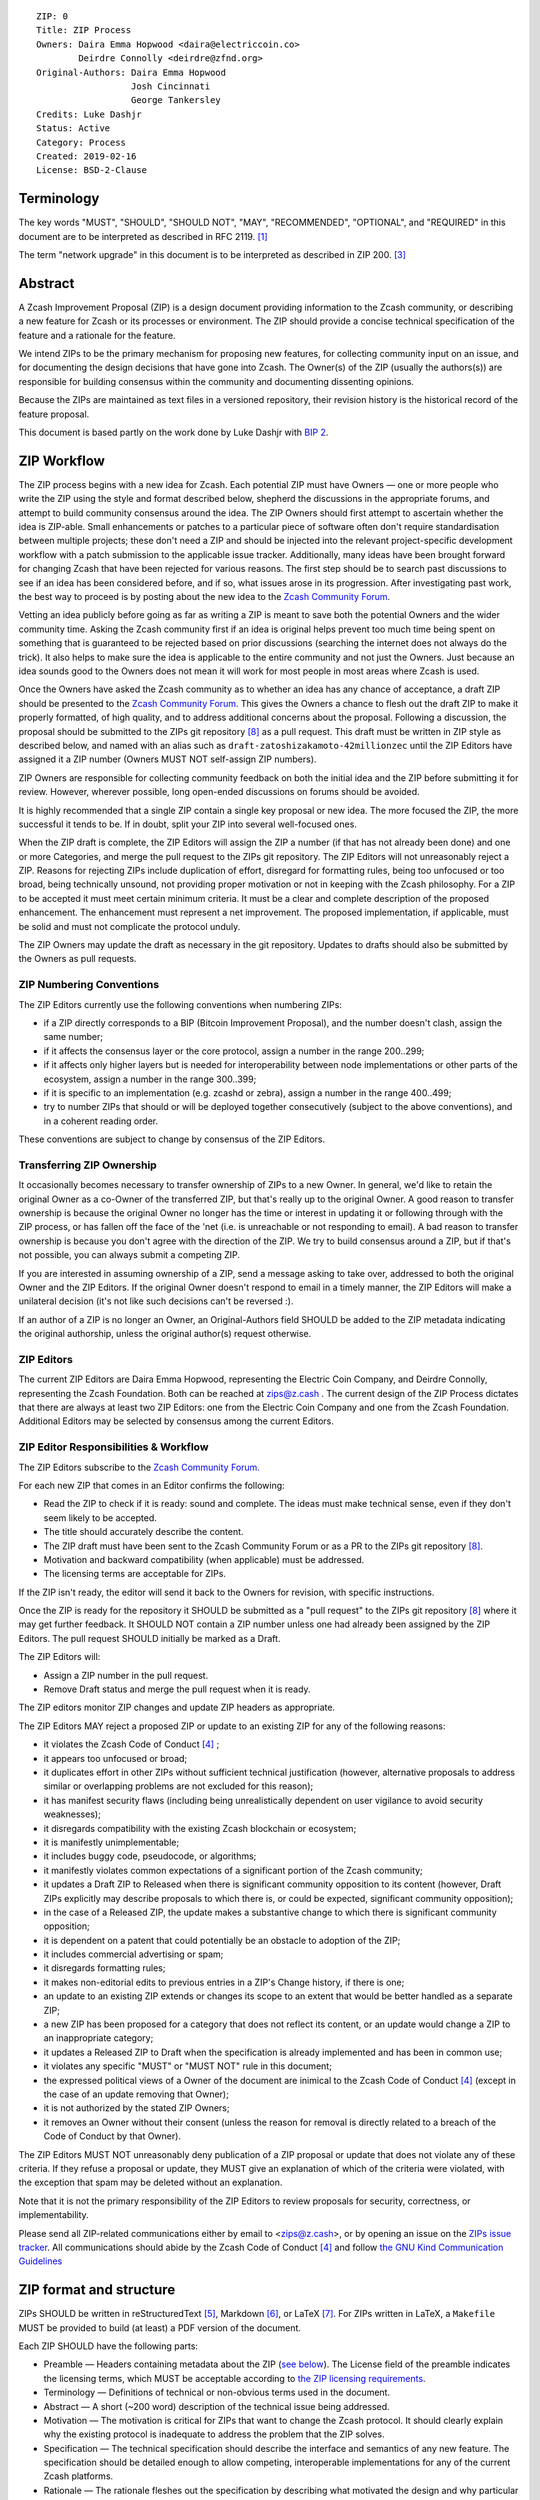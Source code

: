::

  ZIP: 0
  Title: ZIP Process
  Owners: Daira Emma Hopwood <daira@electriccoin.co>
          Deirdre Connolly <deirdre@zfnd.org>
  Original-Authors: Daira Emma Hopwood
                    Josh Cincinnati
                    George Tankersley
  Credits: Luke Dashjr
  Status: Active
  Category: Process
  Created: 2019-02-16
  License: BSD-2-Clause


Terminology
===========

The key words "MUST", "SHOULD", "SHOULD NOT", "MAY", "RECOMMENDED",
"OPTIONAL", and "REQUIRED" in this document are to be interpreted as
described in RFC 2119. [#RFC2119]_

The term "network upgrade" in this document is to be interpreted as
described in ZIP 200. [#zip-0200]_


Abstract
========

A Zcash Improvement Proposal (ZIP) is a design document providing
information to the Zcash community, or describing a new feature for
Zcash or its processes or environment. The ZIP should provide a concise
technical specification of the feature and a rationale for the feature.

We intend ZIPs to be the primary mechanism for proposing new features,
for collecting community input on an issue, and for documenting the
design decisions that have gone into Zcash. The Owner(s) of the ZIP
(usually the authors(s)) are responsible for building consensus within
the community and documenting dissenting opinions.

Because the ZIPs are maintained as text files in a versioned repository,
their revision history is the historical record of the feature proposal.

This document is based partly on the work done by Luke Dashjr with
`BIP 2 <https://github.com/bitcoin/bips/blob/master/bip-0002.mediawiki>`__.


ZIP Workflow
============

The ZIP process begins with a new idea for Zcash. Each potential ZIP
must have Owners — one or more people who write the ZIP using the style
and format described below, shepherd the discussions in the appropriate
forums, and attempt to build community consensus around the idea. The
ZIP Owners should first attempt to ascertain whether the idea is ZIP-able.
Small enhancements or patches to a particular piece of software often
don't require standardisation between multiple projects; these don't
need a ZIP and should be injected into the relevant project-specific
development workflow with a patch submission to the applicable issue
tracker. Additionally, many ideas have been brought forward for changing
Zcash that have been rejected for various reasons. The first step should
be to search past discussions to see if an idea has been considered
before, and if so, what issues arose in its progression. After
investigating past work, the best way to proceed is by posting about the
new idea to the `Zcash Community Forum <https://forum.zcashcommunity.com/>`__.

Vetting an idea publicly before going as far as writing a ZIP is meant
to save both the potential Owners and the wider community time. Asking
the Zcash community first if an idea is original helps prevent too much
time being spent on something that is guaranteed to be rejected based on
prior discussions (searching the internet does not always do the trick).
It also helps to make sure the idea is applicable to the entire
community and not just the Owners. Just because an idea sounds good to
the Owners does not mean it will work for most people in most areas
where Zcash is used.

Once the Owners have asked the Zcash community as to whether an idea
has any chance of acceptance, a draft ZIP should be presented to the
`Zcash Community Forum <https://forum.zcashcommunity.com/>`__.
This gives the Owners a chance to flesh out the draft ZIP to make it
properly formatted, of high quality, and to address additional concerns
about the proposal. Following a discussion, the proposal should be
submitted to the ZIPs git repository [#zips-repo]_ as a pull request.
This draft must be written in ZIP style as described below, and named
with an alias such as ``draft-zatoshizakamoto-42millionzec`` until the
ZIP Editors have assigned it a ZIP number (Owners MUST NOT self-assign
ZIP numbers).

ZIP Owners are responsible for collecting community feedback on both
the initial idea and the ZIP before submitting it for review. However,
wherever possible, long open-ended discussions on forums should be avoided.

It is highly recommended that a single ZIP contain a single key proposal
or new idea. The more focused the ZIP, the more successful it tends to
be. If in doubt, split your ZIP into several well-focused ones.

When the ZIP draft is complete, the ZIP Editors will assign the ZIP a
number (if that has not already been done) and one or more Categories,
and merge the pull request to the ZIPs git repository. The ZIP Editors
will not unreasonably reject a ZIP. Reasons for rejecting ZIPs include
duplication of effort, disregard for formatting rules, being too
unfocused or too broad, being technically unsound, not providing proper
motivation or not in keeping with the Zcash philosophy. For a ZIP to be
accepted it must meet certain minimum criteria. It must be a clear and
complete description of the proposed enhancement. The enhancement must
represent a net improvement. The proposed implementation, if applicable,
must be solid and must not complicate the protocol unduly.

The ZIP Owners may update the draft as necessary in the git repository.
Updates to drafts should also be submitted by the Owners as pull requests.


ZIP Numbering Conventions
-------------------------

The ZIP Editors currently use the following conventions when numbering
ZIPs:

* if a ZIP directly corresponds to a BIP (Bitcoin Improvement Proposal),
  and the number doesn't clash, assign the same number;
* if it affects the consensus layer or the core protocol, assign a
  number in the range 200..299;
* if it affects only higher layers but is needed for interoperability
  between node implementations or other parts of the ecosystem, assign
  a number in the range 300..399;
* if it is specific to an implementation (e.g. zcashd or zebra), assign
  a number in the range 400..499;
* try to number ZIPs that should or will be deployed together
  consecutively (subject to the above conventions), and in a coherent
  reading order.

These conventions are subject to change by consensus of the ZIP Editors.


Transferring ZIP Ownership
--------------------------

It occasionally becomes necessary to transfer ownership of ZIPs to a new
Owner. In general, we'd like to retain the original Owner as a
co-Owner of the transferred ZIP, but that's really up to the original
Owner. A good reason to transfer ownership is because the original
Owner no longer has the time or interest in updating it or following
through with the ZIP process, or has fallen off the face of the 'net
(i.e. is unreachable or not responding to email). A bad reason to
transfer ownership is because you don't agree with the direction of the
ZIP. We try to build consensus around a ZIP, but if that's not possible,
you can always submit a competing ZIP.

If you are interested in assuming ownership of a ZIP, send a message
asking to take over, addressed to both the original Owner and the ZIP
Editors. If the original Owner doesn't respond to email in a timely
manner, the ZIP Editors will make a unilateral decision (it's not like
such decisions can't be reversed :).

If an author of a ZIP is no longer an Owner, an Original-Authors field
SHOULD be added to the ZIP metadata indicating the original authorship,
unless the original author(s) request otherwise.


ZIP Editors
-----------

The current ZIP Editors are Daira Emma Hopwood, representing the Electric Coin
Company, and Deirdre Connolly, representing the Zcash Foundation. Both
can be reached at zips@z.cash . The current design of the ZIP Process
dictates that there are always at least two ZIP Editors: one from the
Electric Coin Company and one from the Zcash Foundation. Additional Editors may
be selected by consensus among the current Editors.


ZIP Editor Responsibilities & Workflow
--------------------------------------

The ZIP Editors subscribe to the `Zcash Community Forum.
<https://forum.zcashcommunity.com/>`__

For each new ZIP that comes in an Editor confirms the following:

* Read the ZIP to check if it is ready: sound and complete. The ideas
  must make technical sense, even if they don't seem likely to be
  accepted.
* The title should accurately describe the content.
* The ZIP draft must have been sent to the Zcash Community Forum or as
  a PR to the ZIPs git repository [#zips-repo]_.
* Motivation and backward compatibility (when applicable) must be
  addressed.
* The licensing terms are acceptable for ZIPs.

If the ZIP isn't ready, the editor will send it back to the Owners for
revision, with specific instructions.

Once the ZIP is ready for the repository it SHOULD be submitted as a
"pull request" to the ZIPs git repository [#zips-repo]_ where it may
get further feedback. It SHOULD NOT contain a ZIP number unless one
had already been assigned by the ZIP Editors. The pull request SHOULD
initially be marked as a Draft.

The ZIP Editors will:

* Assign a ZIP number in the pull request.
* Remove Draft status and merge the pull request when it is ready.

The ZIP editors monitor ZIP changes and update ZIP headers as
appropriate.

The ZIP Editors MAY reject a proposed ZIP or update to an existing ZIP
for any of the following reasons:

* it violates the Zcash Code of Conduct [#conduct]_ ;
* it appears too unfocused or broad;
* it duplicates effort in other ZIPs without sufficient technical justification
  (however, alternative proposals to address similar or overlapping problems
  are not excluded for this reason);
* it has manifest security flaws (including being unrealistically dependent
  on user vigilance to avoid security weaknesses);
* it disregards compatibility with the existing Zcash blockchain or ecosystem;
* it is manifestly unimplementable;
* it includes buggy code, pseudocode, or algorithms;
* it manifestly violates common expectations of a significant portion of the
  Zcash community;
* it updates a Draft ZIP to Released when there is significant community
  opposition to its content (however, Draft ZIPs explicitly may describe
  proposals to which there is, or could be expected, significant community
  opposition);
* in the case of a Released ZIP, the update makes a substantive change to
  which there is significant community opposition;
* it is dependent on a patent that could potentially be an obstacle to
  adoption of the ZIP;
* it includes commercial advertising or spam;
* it disregards formatting rules;
* it makes non-editorial edits to previous entries in a ZIP's Change history,
  if there is one;
* an update to an existing ZIP extends or changes its scope to an extent
  that would be better handled as a separate ZIP;
* a new ZIP has been proposed for a category that does not reflect its content,
  or an update would change a ZIP to an inappropriate category;
* it updates a Released ZIP to Draft when the specification is already
  implemented and has been in common use;
* it violates any specific "MUST" or "MUST NOT" rule in this document;
* the expressed political views of a Owner of the document are inimical
  to the Zcash Code of Conduct [#conduct]_ (except in the case of an update
  removing that Owner);
* it is not authorized by the stated ZIP Owners;
* it removes an Owner without their consent (unless the reason for removal
  is directly related to a breach of the Code of Conduct by that Owner).

The ZIP Editors MUST NOT unreasonably deny publication of a ZIP proposal
or update that does not violate any of these criteria. If they refuse a
proposal or update, they MUST give an explanation of which of the
criteria were violated, with the exception that spam may be deleted
without an explanation.

Note that it is not the primary responsibility of the ZIP Editors to
review proposals for security, correctness, or implementability.

Please send all ZIP-related communications either by email to
<zips@z.cash>, or by opening an issue on the `ZIPs issue
tracker <https://github.com/zcash/zips/issues>`__. All communications
should abide by the Zcash Code of Conduct [#conduct]_
and follow `the GNU Kind Communication
Guidelines <https://www.gnu.org/philosophy/kind-communication.en.html>`__


ZIP format and structure
========================

ZIPs SHOULD be written in reStructuredText [#rst]_, Markdown [#markdown]_,
or LaTeX [#latex]_. For ZIPs written in LaTeX, a ``Makefile`` MUST be
provided to build (at least) a PDF version of the document.

Each ZIP SHOULD have the following parts:

* Preamble — Headers containing metadata about the ZIP (`see
  below <#zip-header-preamble>`__).
  The License field of the preamble indicates the licensing terms,
  which MUST be acceptable according to `the ZIP licensing requirements <#zip-licensing>`__.

* Terminology — Definitions of technical or non-obvious terms used
  in the document.

* Abstract — A short (~200 word) description of the technical issue
  being addressed.

* Motivation — The motivation is critical for ZIPs that want to change
  the Zcash protocol. It should clearly explain why the existing
  protocol is inadequate to address the problem that the ZIP solves.

* Specification — The technical specification should describe the
  interface and semantics of any new feature. The specification should be
  detailed enough to allow competing, interoperable implementations for
  any of the current Zcash platforms.

* Rationale — The rationale fleshes out the specification by
  describing what motivated the design and why particular design
  decisions were made. It should describe alternate designs that were
  considered and related work. The rationale should provide evidence of
  consensus within the community and discuss important objections or
  concerns raised during discussion.

* Security and privacy considerations — If applicable, security
  and privacy considerations should be explicitly described, particularly
  if the ZIP makes explicit trade-offs or assumptions. For guidance on
  this section consider RFC 3552 [#RFC3552]_ as a starting point.

* Reference implementation — Literal code implementing the ZIP's
  specification, and/or a link to the reference implementation of
  the ZIP's specification. The reference implementation MUST be
  completed before any ZIP is given status “Implemented” or “Final”,
  but it generally need not be completed before the ZIP is accepted
  into “Proposed”.

ZIP header preamble
-------------------

Each ZIP MUST begin with a RFC 822-style header preamble. For ZIPs written
in reStructuredText, this is represented as ``::`` on the first line,
followed by a blank line, then the preamble indented by 2 spaces.

The following header fields are REQUIRED::

  ZIP:
  Title:
  Owners:
  Status:
  Category:
  Created:
  License:

The following additional header fields are OPTIONAL::

  Credits:
  Original-Authors:
  Discussions-To:
  Pull-Request:
  Obsoleted by:
  Updated by:
  Obsoletes:
  Updates:

The Owners header lists the names and email addresses of all the
Owners of the ZIP. The format of the Owners header value SHOULD be::

  Random J. User <address@dom.ain>

If there are multiple Owners, each should be on a separate line.

The "Owners", "Credits", and "Original-Authors" headers always use
these plural spellings even there is only one Owner, one person to be
credited, or one original author.

While a ZIP is in public discussions (usually during the initial Draft
phase), a Discussions-To header will indicate the URL where the ZIP is
being discussed. No Discussions-To header is necessary if the ZIP is being
discussed privately with the Owner.

The Pull-Request header, if present, gives an URL to a Pull Request for
the ZIP.

The Category header specifies the type of ZIP, as described in
`ZIP categories`_. Multiple categories MAY be specified, separated by
" ``/`` ".

The Created header records the date that the ZIP was submitted.
Dates should be in yyyy-mm-dd format, e.g. 2001-08-14.

For ZIPs written in reStructuredText, URLs in header fields SHOULD be
surrounded by ``<`` ``>``; this ensures that the link is rendered correctly.

Auxiliary Files
---------------

ZIPs may include auxiliary files such as diagrams. Auxiliary files
should be included in a subdirectory for that ZIP; that is, for any ZIP
that requires more than one file, all of the files SHOULD be in a
subdirectory named zip-XXXX.


ZIP categories
==============

Each ZIP is in one or more of the following categories, as specified
in the Category header:

Consensus
   Rules that affect the consensus protocol followed by all Zcash
   implementations.
Standards
   Non-consensus changes affecting most or all Zcash implementations, or
   the interoperability of applications using Zcash.
Process
   A Process ZIP describes a process surrounding Zcash, or proposes a
   change to (or an event in) a process. They may propose an implementation,
   but not to Zcash's codebase; they often require community consensus;
   unlike Informational ZIPs, they are more than recommendations, and users
   are typically not free to ignore them. Examples include procedures,
   guidelines, changes to the decision-making process, and changes to the
   tools or environment used in Zcash development.
Consensus Process
   A subcategory of Process ZIP that specifies requirements and processes
   that are to be realized by one or more Consensus ZIPs, and/or by social
   consensus of the Zcash community.
Informational
   An Informational ZIP describes non-consensus Zcash design issues, or
   general guidelines or information for the Zcash community. These ZIPs
   do not not necessarily represent a Zcash community consensus or
   recommendation, so users and implementors are free to ignore
   Informational ZIPs or follow their advice.
Network
   Specifications of peer-to-peer networking behaviour.
RPC
   Specifications of the RPC interface provided by zcashd nodes.
Wallet
   Specifications affecting wallets (e.g. non-consensus changes to how
   transactions, addresses, etc. are constructed or interpreted).
Ecosystem
   Specifications otherwise useful to the Zcash ecosystem.

New categories may be added by consensus among the ZIP Editors.

Consensus and Standards ZIPs SHOULD have a Reference Implementation section,
which includes or (more often) links to an implementation.

Consensus ZIPs SHOULD have a Deployment section, describing how and when
the consensus change is planned to be deployed (for example, in a particular
network upgrade).


ZIP Status Field
================

* Reserved: The ZIP Editors have reserved this ZIP number, and there MAY
  be a Pull Request for it, but no ZIP has been published. The ZIP Editors
  SHOULD publish a stub header so that the reservation appears in the
  `ZIP index <https://zips.z.cash#index-of-zips>`__.

* Draft: All initial ZIP submissions have this status.

* Withdrawn: If the Owner decides to remove the ZIP from
  consideration by the community, they may set the status to Withdrawn.

* Active: Typically only used for Process/Informational ZIPs, achieved
  once rough consensus is reached in PR/forum posts from Draft Process ZIP.

* Proposed: Typically the stage after Draft, added to a ZIP after
  consideration, feedback, and rough consensus from the community. The ZIP
  Editors must validate this change before it is approved.

* Rejected: The status when progress hasn't been made on the ZIP in one
  year. Can revert back to Draft/Proposed if the Owner resumes work
  or resolves issues preventing consensus.

* Implemented: When a Consensus or Standards ZIP has a working
  reference implementation but before activation on the Zcash network.

* Final: When a Consensus or Standards ZIP is both implemented
  and activated on the Zcash network.

* Obsolete: The status when a ZIP is no longer relevant (typically when
  superseded by another ZIP).

More details on the status workflow are given in the section below.

Specification
-------------

Owners of a ZIP may decide on their own to change the status between
Draft or Withdrawn.

A ZIP may only change status from Draft (or Rejected) to Proposed, when
the Owner deems it is complete and there is rough consensus on the
forums, validated by both the Electric Coin Company and Zcash Foundation
Editors. One Editor will not suffice — there needs to be consensus
among the Editors. If it's a Consensus ZIP, a Deployment section MUST
be present in order for the ZIP to change status to Proposed. Typically,
although not necessarily, this will specify a network upgrade in which
the consensus change is to activate.

A Standards ZIP may only change status from Proposed to Implemented once
the Owners provide an associated reference implementation, typically in
the period after the network upgrade's specification freeze but before
the implementation audit. If the Owners miss this deadline, the Editors
or Owners MAY choose to update the Deployment section of the ZIP to
target another upgrade, at their discretion.

ZIPs should be changed from Draft or Proposed status, to Rejected
status, upon request by any person, if they have not made progress in
one year. Such a ZIP may be changed to Draft status if the Owner
provides revisions that meaningfully address public criticism of the
proposal, or to Proposed status if it meets the criteria required as
described in the previous paragraphs.

A Consensus or Standards ZIP becomes Final when its associated network
upgrade or other protocol change is activated on Zcash's mainnet.

A Process or Informational ZIP may change status from Draft to Active
when it achieves rough consensus on the forum or PR. Such a proposal is
said to have rough consensus if it has been open to discussion on the
forum or GitHub PR for at least one month, and no person maintains
any unaddressed substantiated objections to it. Addressed or obstructive
objections may be ignored/overruled by general agreement that they have
been sufficiently addressed, but clear reasoning must be given in such
circumstances.

When an Active or Final ZIP is no longer relevant, its status may be
changed to Obsolete. This change must also be objectively verifiable
and/or discussed. Final ZIPs may be updated; the specification is still
in force but modified by another specified ZIP or ZIPs (check the
optional Updated-by header).


ZIP Comments
============

Comments from the community on the ZIP should occur on the Zcash
Community Forum and the comment fields of the pull requests in
any open ZIPs. Editors will use these sources to judge rough consensus.


ZIP Licensing
=============

New ZIPs may be accepted with the following licenses. Each new ZIP MUST
identify at least one acceptable license in its preamble. Each license
MUST be referenced by their respective abbreviation given below.

For example, a preamble might include the following License header::

  License: BSD-2-Clause
           GNU-All-Permissive

In this case, the ZIP text is fully licensed under both the OSI-approved
BSD 2-clause license as well as the GNU All-Permissive License, and
anyone may modify and redistribute the text provided they comply with
the terms of *either* license. In other words, the license list is an
"OR choice", not an "AND also" requirement.

It is also possible to license source code differently from the ZIP
text. This case SHOULD be indicated in the Reference Implementation
section of the ZIP. Again, each license MUST be referenced by its
respective abbreviation given below.

Statements of code licenses in ZIPs are only advisory; anyone intending
to use the code should look for license statements in the code itself.

ZIPs are not required to be *exclusively* licensed under approved
terms, and MAY also be licensed under unacceptable licenses
*in addition to* at least one acceptable license. In this case, only the
acceptable license(s) should be listed in the License header.


Recommended licenses
--------------------

* MIT: `Expat/MIT/X11 license <https://opensource.org/licenses/MIT>`__
* BSD-2-Clause: `OSI-approved BSD 2-clause
  license <https://opensource.org/licenses/BSD-2-Clause>`__
* BSD-3-Clause: `OSI-approved BSD 3-clause
  license <https://opensource.org/licenses/BSD-3-Clause>`__
* CC0-1.0: `Creative Commons CC0 1.0
  Universal <https://creativecommons.org/publicdomain/zero/1.0/>`__
* GNU-All-Permissive: `GNU All-Permissive
  License <https://www.gnu.org/prep/maintain/html_node/License-Notices-for-Other-Files.html>`__
* Apache-2.0: `Apache License, version
  2.0 <https://www.apache.org/licenses/LICENSE-2.0>`__

In addition, it is RECOMMENDED that literal code included in the ZIP be
dual-licensed under the same license terms as the project it modifies.
For example, literal code intended for zcashd would ideally be
dual-licensed under the MIT license terms as well as one of the above
with the rest of the ZIP text.

Not recommended, but acceptable licenses
----------------------------------------

* BSL-1.0: `Boost Software License, version
  1.0 <https://www.boost.org/LICENSE_1_0.txt>`__
* CC-BY-4.0: `Creative Commons Attribution 4.0
  International <https://creativecommons.org/licenses/by/4.0/>`__
* CC-BY-SA-4.0: `Creative Commons Attribution-ShareAlike 4.0
  International <https://creativecommons.org/licenses/by-sa/4.0/>`__
* AGPL-3.0+: `GNU Affero General Public License (AGPL), version 3 or
  newer <https://www.gnu.org/licenses/agpl-3.0.en.html>`__
* FDL-1.3: `GNU Free Documentation License, version
  1.3 <https://www.gnu.org/licenses/fdl-1.3.en.html>`__
* GPL-2.0+: `GNU General Public License (GPL), version 2 or
  newer <https://www.gnu.org/licenses/old-licenses/gpl-2.0.en.html>`__
* LGPL-2.1+: `GNU Lesser General Public License (LGPL), version 2.1 or
  newer <https://www.gnu.org/licenses/old-licenses/lgpl-2.1.en.html>`__

Not acceptable licenses
-----------------------

All licenses not explicitly included in the above lists are not
acceptable terms for a Zcash Improvement Proposal.

Rationale
---------

Bitcoin's BIP 1 allowed the Open Publication License or releasing into
the public domain; was this insufficient?

* The OPL is generally regarded as obsolete, and not a license suitable
  for new publications.
* The OPL license terms allowed for the author to prevent publication
  and derived works, which was widely considered inappropriate.
* In some jurisdictions, releasing a work to the public domain is not
  recognised as a legitimate legal action, leaving the ZIP simply
  copyrighted with no redistribution or modification allowed at all.

Why are there software licenses included?

* Some ZIPs, especially in the Consensus category, may include literal
  code in the ZIP itself which may not be available under the exact
  license terms of the ZIP.
* Despite this, not all software licenses would be acceptable for
  content included in ZIPs.


See Also
========

* `RFC 7282: On Consensus and Humming in the
  IETF <https://www.rfc-editor.org/rfc/rfc7282.html>`__
* `Zcash Network Upgrade Pipeline <https://electriccoin.co/blog/the-zcash-network-upgrade-pipeline/>`__


References
==========

.. [#RFC2119] `RFC 2119: Key words for use in RFCs to Indicate Requirement Levels <https://www.rfc-editor.org/rfc/rfc2119.html>`_
.. [#RFC3552] `RFC 3552: Guidelines for Writing RFC Text on Security Considerations <https://www.rfc-editor.org/rfc/rfc3552.html>`_
.. [#zip-0200] `ZIP 200: Network Upgrade Mechanism <zip-0200.rst>`_
.. [#conduct] `Zcash Code of Conduct <https://github.com/zcash/zcash/blob/master/code_of_conduct.md>`_
.. [#rst] `reStructuredText documentation <https://docutils.sourceforge.io/rst.html>`_
.. [#markdown] `The Markdown Guide <https://www.markdownguide.org/>`_
.. [#latex] `LaTeX — a document preparation system <https://www.latex-project.org/>`_
.. [#zips-repo] `ZIPs git repository <https://github.com/zcash/zips>`_
